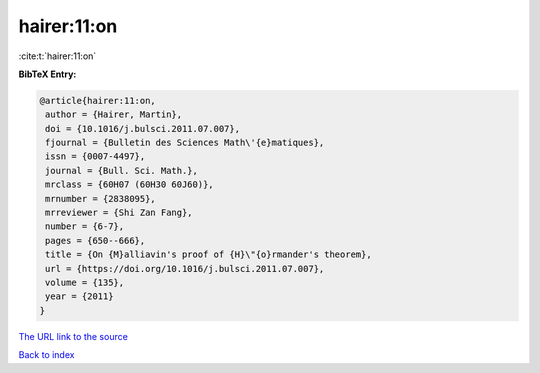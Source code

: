 hairer:11:on
============

:cite:t:`hairer:11:on`

**BibTeX Entry:**

.. code-block:: bibtex

   @article{hairer:11:on,
    author = {Hairer, Martin},
    doi = {10.1016/j.bulsci.2011.07.007},
    fjournal = {Bulletin des Sciences Math\'{e}matiques},
    issn = {0007-4497},
    journal = {Bull. Sci. Math.},
    mrclass = {60H07 (60H30 60J60)},
    mrnumber = {2838095},
    mrreviewer = {Shi Zan Fang},
    number = {6-7},
    pages = {650--666},
    title = {On {M}alliavin's proof of {H}\"{o}rmander's theorem},
    url = {https://doi.org/10.1016/j.bulsci.2011.07.007},
    volume = {135},
    year = {2011}
   }

`The URL link to the source <ttps://doi.org/10.1016/j.bulsci.2011.07.007}>`__


`Back to index <../By-Cite-Keys.html>`__
